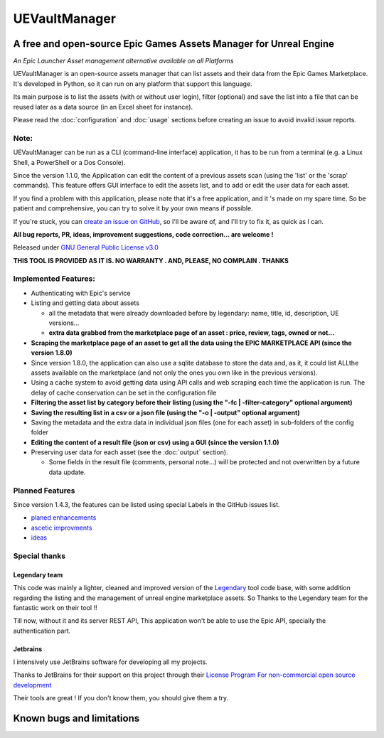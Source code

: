 UEVaultManager
==============
.. _intro:

A free and open-source Epic Games Assets Manager for Unreal Engine
------------------------------------------------------------------

*An Epic Launcher Asset management alternative available on all
Platforms*

UEVaultManager is an open-source assets manager that can list assets and
their data from the Epic Games Marketplace. It's developed in Python, so
it can run on any platform that support this language.

Its main purpose is to list the assets (with or without user login),
filter (optional) and save the list into a file that can be reused later
as a data source (in an Excel sheet for instance).

Please read the :doc:`configuration` and :doc:`usage` sections before creating an issue to avoid invalid
issue reports.

Note:
~~~~~~

UEVaultManager can be run as a CLI (command-line interface) application, it has to be run from a
terminal (e.g. a Linux Shell, a PowerShell or a Dos Console).

Since the version 1.1.0, the Application can edit the content of a previous assets scan (using the 'list' or the 'scrap' commands).
This feature offers GUI interface to edit the assets list, and to add or edit the user data for each asset.

If you find a problem with this application, please note that it's a free application,
and it 's made on my spare time. So be patient and comprehensive, you
can try to solve it by your own means if possible.

If you're stuck, you can `create an issue on
GitHub <https://github.com/LaurentOngaro/UEVaultManager/issues/new/choose>`__,
so I'll be aware of, and I'll try to fix it, as quick as I can.

**All bug reports, PR, ideas, improvement suggestions, code correction...
are welcome !**

Released under `GNU General Public License
v3.0 <https://github.com/LaurentOngaro/UEVaultManager/blob/UEVaultManager/LICENSE>`__

**THIS TOOL IS PROVIDED AS IT IS. NO WARRANTY . AND, PLEASE, NO COMPLAIN
. THANKS**

Implemented Features:
~~~~~~~~~~~~~~~~~~~~~

-  Authenticating with Epic's service
-  Listing and getting data about assets

   -  all the metadata that were already downloaded before by legendary:
      name, title, id, description, UE versions...
   -  **extra data grabbed from the marketplace page of an asset :
      price, review, tags, owned or not...**
-  **Scraping the marketplace page of an asset to get all the data using the EPIC MARKETPLACE API (since the version 1.8.0)**
-  Since version 1.8.0, the application can also use a sqlite database to store
   the data and, as it, it could list ALLthe assets available on the marketplace (and not only the ones you own like in the previous versions).
-  Using a cache system to avoid getting data using API calls and web
   scraping each time the application is run. The delay of cache conservation
   can be set in the configuration file
-  **Filtering the asset list by category before their listing (using the
   "-fc | -filter-category" optional argument)**
-  **Saving the resulting list in a csv or a json file (using the "-o |
   -output" optional argument)**
-  Saving the metadata and the extra data in individual json files (one
   for each asset) in sub-folders of the config folder
-  **Editing the content of a result file (json or csv) using a GUI (since the version 1.1.0)**
-  Preserving user data for each asset (see the :doc:`output` section).

   -  Some fields in the result file (comments, personal note...) will be
      protected and not overwritten by a future data update.

Planned Features
~~~~~~~~~~~~~~~~

Since version 1.4.3, the features can be listed using special Labels in the GitHub issues list.

-  `planed enhancements <https://github.com/LaurentOngaro/UEVaultManager/issues?q=is%3Aissue+is%3Aopen+label%3Aenhancement>`__
-  `ascetic improvments <https://github.com/LaurentOngaro/UEVaultManager/labels/ascetic%20only>`__
-  `ideas <https://github.com/LaurentOngaro/UEVaultManager/labels/idea>`__

Special thanks
~~~~~~~~~~~~~~

Legendary team
^^^^^^^^^^^^^^

This code was mainly a lighter, cleaned and improved version of the
`Legendary <https://github.com/derrod/legendary>`__ tool code base, with
some addition regarding the listing and the management of unreal engine
marketplace assets. So Thanks to the Legendary team for the fantastic
work on their tool !!

Till now, without it and its server REST API, This application won't be able to
use the Epic API, specially the authentication part.

Jetbrains
^^^^^^^^^

I intensively use JetBrains software for developing all my projects.

Thanks to JetBrains for their support on this project through their
`License Program For non-commercial open source
development <https://www.jetbrains.com/community/opensource/#support>`__

Their tools are great ! If you don't know them, you should give them a
try.


Known bugs and limitations
--------------------------

